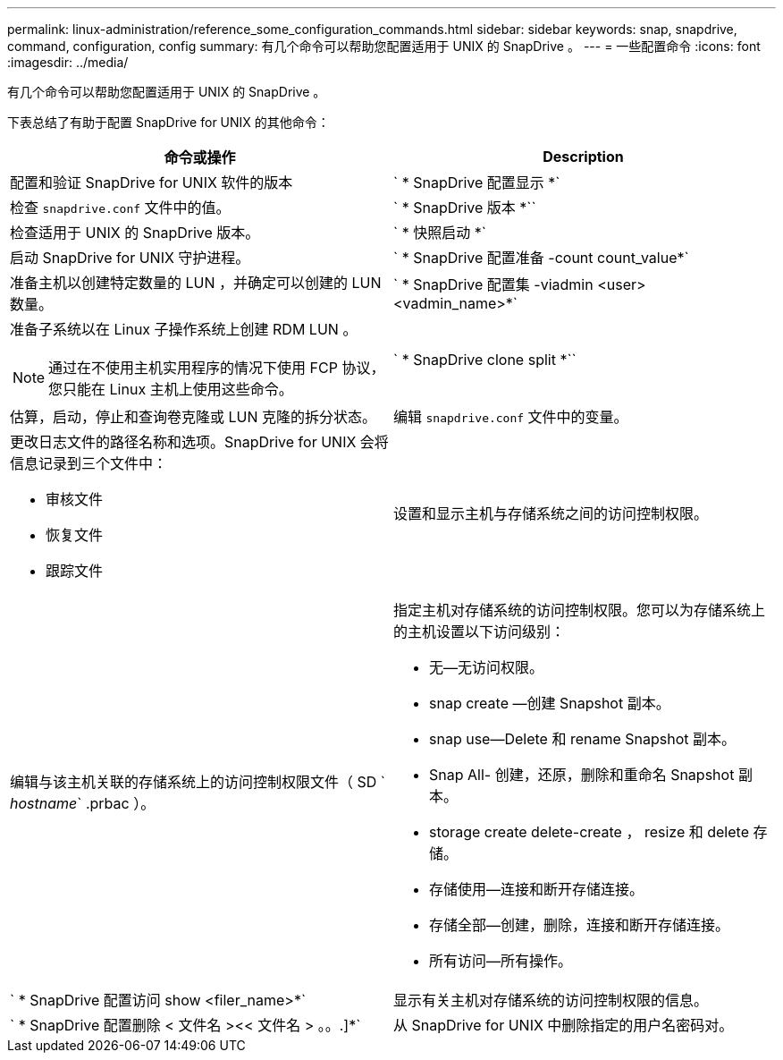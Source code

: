---
permalink: linux-administration/reference_some_configuration_commands.html 
sidebar: sidebar 
keywords: snap, snapdrive, command, configuration, config 
summary: 有几个命令可以帮助您配置适用于 UNIX 的 SnapDrive 。 
---
= 一些配置命令
:icons: font
:imagesdir: ../media/


[role="lead"]
有几个命令可以帮助您配置适用于 UNIX 的 SnapDrive 。

下表总结了有助于配置 SnapDrive for UNIX 的其他命令：

|===
| 命令或操作 | Description 


 a| 
配置和验证 SnapDrive for UNIX 软件的版本



 a| 
` * SnapDrive 配置显示 *`
 a| 
检查 `snapdrive.conf` 文件中的值。



 a| 
` * SnapDrive 版本 *``
 a| 
检查适用于 UNIX 的 SnapDrive 版本。



 a| 
` * 快照启动 *`
 a| 
启动 SnapDrive for UNIX 守护进程。



 a| 
` * SnapDrive 配置准备 -count count_value*`
 a| 
准备主机以创建特定数量的 LUN ，并确定可以创建的 LUN 数量。



 a| 
` * SnapDrive 配置集 -viadmin <user> <vadmin_name>*`
 a| 
准备子系统以在 Linux 子操作系统上创建 RDM LUN 。


NOTE: 通过在不使用主机实用程序的情况下使用 FCP 协议，您只能在 Linux 主机上使用这些命令。



 a| 
` * SnapDrive clone split *``
 a| 
估算，启动，停止和查询卷克隆或 LUN 克隆的拆分状态。



 a| 
编辑 `snapdrive.conf` 文件中的变量。
 a| 
更改日志文件的路径名称和选项。SnapDrive for UNIX 会将信息记录到三个文件中：

* 审核文件
* 恢复文件
* 跟踪文件




 a| 
设置和显示主机与存储系统之间的访问控制权限。



 a| 
编辑与该主机关联的存储系统上的访问控制权限文件（ SD ` _hostname_` .prbac ）。
 a| 
指定主机对存储系统的访问控制权限。您可以为存储系统上的主机设置以下访问级别：

* 无—无访问权限。
* snap create —创建 Snapshot 副本。
* snap use--Delete 和 rename Snapshot 副本。
* Snap All- 创建，还原，删除和重命名 Snapshot 副本。
* storage create delete-create ， resize 和 delete 存储。
* 存储使用—连接和断开存储连接。
* 存储全部—创建，删除，连接和断开存储连接。
* 所有访问—所有操作。




 a| 
` * SnapDrive 配置访问 show <filer_name>*`
 a| 
显示有关主机对存储系统的访问控制权限的信息。



 a| 
` * SnapDrive 配置删除 < 文件名 ><< 文件名 > 。。.]*`
 a| 
从 SnapDrive for UNIX 中删除指定的用户名密码对。

|===